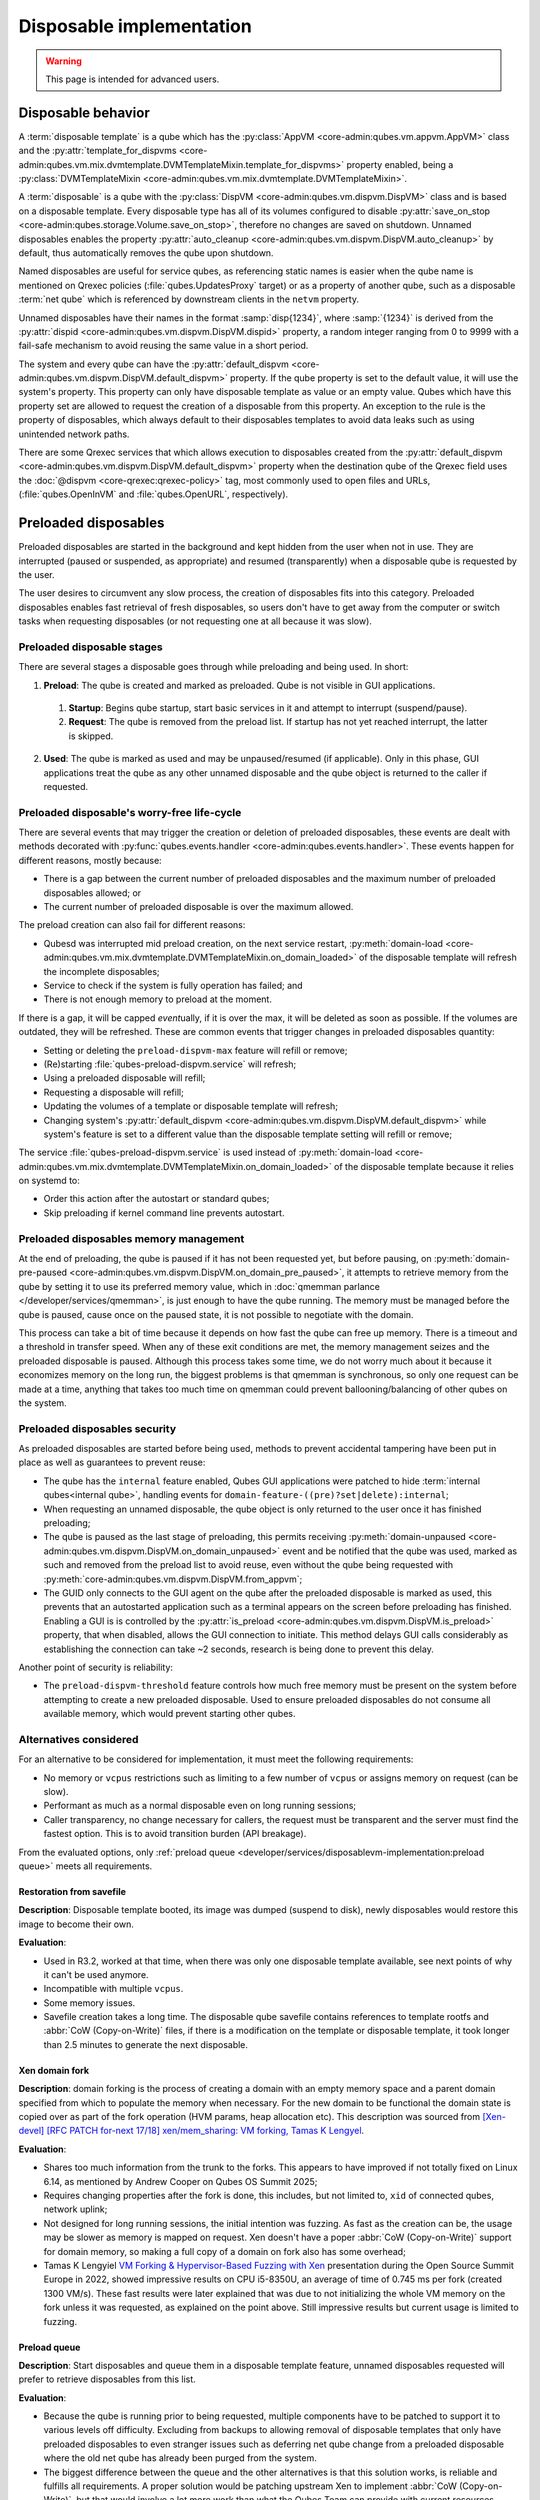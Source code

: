 =========================
Disposable implementation
=========================

.. warning::

      This page is intended for advanced users.

Disposable behavior
-------------------

A :term:`disposable template` is a qube which has the :py:class:`AppVM <core-admin:qubes.vm.appvm.AppVM>` class and the :py:attr:`template_for_dispvms <core-admin:qubes.vm.mix.dvmtemplate.DVMTemplateMixin.template_for_dispvms>` property enabled, being a :py:class:`DVMTemplateMixin <core-admin:qubes.vm.mix.dvmtemplate.DVMTemplateMixin>`.

A :term:`disposable` is a qube with the :py:class:`DispVM <core-admin:qubes.vm.dispvm.DispVM>` class and is based on a disposable template. Every disposable type has all of its volumes configured to disable :py:attr:`save_on_stop <core-admin:qubes.storage.Volume.save_on_stop>`, therefore no changes are saved on shutdown. Unnamed disposables enables the property :py:attr:`auto_cleanup <core-admin:qubes.vm.dispvm.DispVM.auto_cleanup>` by default, thus automatically removes the qube upon shutdown.

Named disposables are useful for service qubes, as referencing static names is easier when the qube name is mentioned on Qrexec policies (:file:`qubes.UpdatesProxy` target) or as a property of another qube, such as a disposable :term:`net qube` which is referenced by downstream clients in the ``netvm`` property.

Unnamed disposables have their names in the format :samp:`disp{1234}`, where :samp:`{1234}` is derived from the :py:attr:`dispid <core-admin:qubes.vm.dispvm.DispVM.dispid>` property, a random integer ranging from 0 to 9999 with a fail-safe mechanism to avoid reusing the same value in a short period.

The system and every qube can have the :py:attr:`default_dispvm <core-admin:qubes.vm.dispvm.DispVM.default_dispvm>` property. If the qube property is set to the default value, it will use the system's property. This property can only have disposable template as value or an empty value. Qubes which have this property set are allowed to request the creation of a disposable from this property. An exception to the rule is the property of disposables, which always default to their disposables templates to avoid data leaks such as using unintended network paths.

There are some Qrexec services that which allows execution to disposables created from the :py:attr:`default_dispvm <core-admin:qubes.vm.dispvm.DispVM.default_dispvm>` property when the destination qube of the Qrexec field uses the :doc:`@dispvm <core-qrexec:qrexec-policy>` tag, most commonly used to open files and URLs, (:file:`qubes.OpenInVM` and :file:`qubes.OpenURL`, respectively).

Preloaded disposables
---------------------


Preloaded disposables are started in the background and kept hidden from the user when not in use. They are interrupted (paused or suspended, as appropriate) and resumed (transparently) when a disposable qube is requested by the user.

The user desires to circumvent any slow process, the creation of disposables fits into this category. Preloaded disposables enables fast retrieval of fresh disposables, so users don't have to get away from the computer or switch tasks when requesting disposables (or not requesting one at all because it was slow).

Preloaded disposable stages
^^^^^^^^^^^^^^^^^^^^^^^^^^^

There are several stages a disposable goes through while preloading and being used. In short:

1. **Preload**: The qube is created and marked as preloaded. Qube is not visible in GUI applications.

  #. **Startup**: Begins qube startup, start basic services in it and attempt to interrupt (suspend/pause).

  #. **Request**: The qube is removed from the preload list. If startup has not yet reached interrupt, the latter is skipped.

2. **Used**: The qube is marked as used and may be unpaused/resumed (if applicable). Only in this phase, GUI applications treat the qube as any other unnamed disposable and the qube object is returned to the caller if requested.

Preloaded disposable's worry-free life-cycle
^^^^^^^^^^^^^^^^^^^^^^^^^^^^^^^^^^^^^^^^^^^^


There are several events that may trigger the creation or deletion of preloaded disposables, these events are dealt with methods decorated with :py:func:`qubes.events.handler <core-admin:qubes.events.handler>`. These events happen for different reasons, mostly because:

- There is a gap between the current number of preloaded disposables and the maximum number of preloaded disposables allowed; or
- The current number of preloaded disposable is over the maximum allowed.

The preload creation can also fail for different reasons:

- Qubesd was interrupted mid preload creation, on the next service restart, :py:meth:`domain-load <core-admin:qubes.vm.mix.dvmtemplate.DVMTemplateMixin.on_domain_loaded>` of the disposable template will refresh the incomplete disposables;
- Service to check if the system is fully operation has failed; and
- There is not enough memory to preload at the moment.

If there is a gap, it will be capped *event*\ ually, if it is over the max, it will be deleted as soon as possible. If the volumes are outdated, they will be refreshed. These are common events that trigger changes in preloaded disposables quantity:

- Setting or deleting the ``preload-dispvm-max`` feature will refill or remove;
- (Re)starting :file:`qubes-preload-dispvm.service` will refresh;
- Using a preloaded disposable will refill;
- Requesting a disposable will refill;
- Updating the volumes of a template or disposable template will refresh;
- Changing system's :py:attr:`default_dispvm <core-admin:qubes.vm.dispvm.DispVM.default_dispvm>` while system's feature is set to a different value than the disposable template setting will refill or remove;

The service :file:`qubes-preload-dispvm.service` is used instead of :py:meth:`domain-load <core-admin:qubes.vm.mix.dvmtemplate.DVMTemplateMixin.on_domain_loaded>` of the disposable template because it relies on systemd to:

- Order this action after the autostart or standard qubes;
- Skip preloading if kernel command line prevents autostart.

Preloaded disposables memory management
^^^^^^^^^^^^^^^^^^^^^^^^^^^^^^^^^^^^^^^


At the end of preloading, the qube is paused if it has not been requested yet, but before pausing, on :py:meth:`domain-pre-paused <core-admin:qubes.vm.dispvm.DispVM.on_domain_pre_paused>`, it attempts to retrieve memory from the qube by setting it to use its preferred memory value, which in :doc:`qmemman parlance </developer/services/qmemman>`, is just enough to have the qube running. The memory must be managed before the qube is paused, cause once on the paused state, it is not possible to negotiate with the domain.

This process can take a bit of time because it depends on how fast the qube can free up memory. There is a timeout and a threshold in transfer speed. When any of these exit conditions are met, the memory management seizes and the preloaded disposable is paused. Although this process takes some time, we do not worry much about it because it economizes memory on the long run, the biggest problems is that qmemman is synchronous, so only one request can be made at a time, anything that takes too much time on qmemman could prevent ballooning/balancing of other qubes on the system.

Preloaded disposables security
^^^^^^^^^^^^^^^^^^^^^^^^^^^^^^


As preloaded disposables are started before being used, methods to prevent accidental tampering have been put in place as well as guarantees to prevent reuse:

- The qube has the ``internal`` feature enabled, Qubes GUI applications were patched to hide :term:`internal qubes<internal qube>`, handling events for ``domain-feature-((pre)?set|delete):internal``;
- When requesting an unnamed disposable, the qube object is only returned to the user once it has finished preloading;
- The qube is paused as the last stage of preloading, this permits receiving :py:meth:`domain-unpaused <core-admin:qubes.vm.dispvm.DispVM.on_domain_unpaused>` event and be notified that the qube was used, marked as such and removed from the preload list to avoid reuse, even without the qube being requested with :py:meth:`core-admin:qubes.vm.dispvm.DispVM.from_appvm`;
- The GUID only connects to the GUI agent on the qube after the preloaded disposable is marked as used, this prevents that an autostarted application such as a terminal appears on the screen before preloading has finished. Enabling a GUI is is controlled by the :py:attr:`is_preload <core-admin:qubes.vm.dispvm.DispVM.is_preload>` property, that when disabled, allows the GUI connection to initiate. This method delays GUI calls considerably as establishing the connection can take ~2 seconds, research is being done to prevent this delay.

Another point of security is reliability:

- The ``preload-dispvm-threshold`` feature controls how much free memory must be present on the system before attempting to create a new preloaded disposable. Used to ensure preloaded disposables do not consume all available memory, which would prevent starting other qubes.

Alternatives considered
^^^^^^^^^^^^^^^^^^^^^^^


For an alternative to be considered for implementation, it must meet the following requirements:

- No memory or ``vcpus`` restrictions such as limiting to a few number of ``vcpus`` or assigns memory on request (can be slow).
- Performant as much as a normal disposable even on long running sessions;
- Caller transparency, no change necessary for callers, the request must be transparent and the server must find the fastest option. This is to avoid transition burden (API breakage).

From the evaluated options, only :ref:`preload queue <developer/services/disposablevm-implementation:preload queue>` meets all requirements.


Restoration from savefile
"""""""""""""""""""""""""


**Description**: Disposable template booted, its image was dumped (suspend to disk), newly disposables would restore this image to become their own.

**Evaluation**:

- Used in R3.2, worked at that time, when there was only one disposable template available, see next points of why it can't be used anymore.
- Incompatible with multiple ``vcpus``.
- Some memory issues.
- Savefile creation takes a long time. The disposable qube savefile contains references to template rootfs and :abbr:`CoW (Copy-on-Write)` files, if there is a modification on the template or disposable template, it took longer than 2.5 minutes to generate the next disposable.

Xen domain fork
"""""""""""""""


**Description**: domain forking is the process of creating a domain with an empty memory space and a parent domain specified from which to populate the memory when necessary. For the new domain to be functional the domain state is copied over as part of the fork operation (HVM params, heap allocation etc). This description was sourced from `[Xen-devel] [RFC PATCH for-next 17/18] xen/mem_sharing: VM forking, Tamas K Lengyel <https://lists.xenproject.org/archives/html/xen-devel/2019-09/msg02497.html>`__.

**Evaluation**:

- Shares too much information from the trunk to the forks. This appears to have improved if not totally fixed on Linux 6.14, as mentioned by Andrew Cooper on Qubes OS Summit 2025;
- Requires changing properties after the fork is done, this includes, but not limited to, ``xid`` of connected qubes, network uplink;
- Not designed for long running sessions, the initial intention was fuzzing. As fast as the creation can be, the usage may be slower as memory is mapped on request. Xen doesn't have a poper :abbr:`CoW (Copy-on-Write)` support for domain memory, so making a full copy of a domain on fork also has some overhead;
- Tamas K Lengyiel `VM Forking & Hypervisor-Based Fuzzing with Xen <https://www.youtube.com/watch?v=3MYo8ctD_aU>`__ presentation during the Open Source Summit Europe in 2022, showed impressive results on CPU i5-8350U, an average of time of 0.745 ms per fork (created 1300 VM/s). These fast results were later explained that was due to not initializing the whole VM memory on the fork unless it was requested, as explained on the point above. Still impressive results but current usage is limited to fuzzing.

Preload queue
"""""""""""""


**Description**: Start disposables and queue them in a disposable template feature, unnamed disposables requested will prefer to retrieve disposables from this list.

**Evaluation**:

- Because the qube is running prior to being requested, multiple components have to be patched to support it to various levels off difficulty. Excluding from backups to allowing removal of disposable templates that only have preloaded disposables to even stranger issues such as deferring net qube change from a preloaded disposable where the old net qube has already been purged from the system.
- The biggest difference between the queue and the other alternatives is that this solution works, is reliable and fulfills all requirements. A proper solution would be patching upstream Xen to implement :abbr:`CoW (Copy-on-Write)`, but that would involve a lot more work than what the Qubes Team can provide with current resources.
